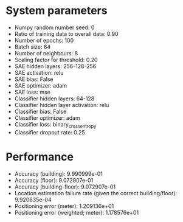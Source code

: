 #+STARTUP: showall
* System parameters
  - Numpy random number seed: 0
  - Ratio of training data to overall data: 0.90
  - Number of epochs: 100
  - Batch size: 64
  - Number of neighbours: 8
  - Scaling factor for threshold: 0.20
  - SAE hidden layers: 256-128-256
  - SAE activation: relu
  - SAE bias: False
  - SAE optimizer: adam
  - SAE loss: mse
  - Classifier hidden layers: 64-128
  - Classifier hidden layer activation: relu
  - Classifier bias: False
  - Classifier optimizer: adam
  - Classifier loss: binary_crossentropy
  - Classifier dropout rate: 0.25
* Performance
  - Accuracy (building): 9.990999e-01
  - Accuracy (floor): 9.072907e-01
  - Accuracy (building-floor): 9.072907e-01
  - Location estimation failure rate (given the correct building/floor): 9.920635e-04
  - Positioning error (meter): 1.209136e+01
  - Positioning error (weighted; meter): 1.178576e+01

